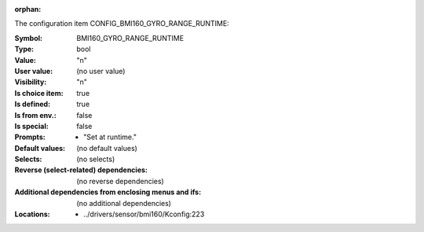 :orphan:

.. title:: BMI160_GYRO_RANGE_RUNTIME

.. option:: CONFIG_BMI160_GYRO_RANGE_RUNTIME:
.. _CONFIG_BMI160_GYRO_RANGE_RUNTIME:

The configuration item CONFIG_BMI160_GYRO_RANGE_RUNTIME:

:Symbol:           BMI160_GYRO_RANGE_RUNTIME
:Type:             bool
:Value:            "n"
:User value:       (no user value)
:Visibility:       "n"
:Is choice item:   true
:Is defined:       true
:Is from env.:     false
:Is special:       false
:Prompts:

 *  "Set at runtime."
:Default values:
 (no default values)
:Selects:
 (no selects)
:Reverse (select-related) dependencies:
 (no reverse dependencies)
:Additional dependencies from enclosing menus and ifs:
 (no additional dependencies)
:Locations:
 * ../drivers/sensor/bmi160/Kconfig:223